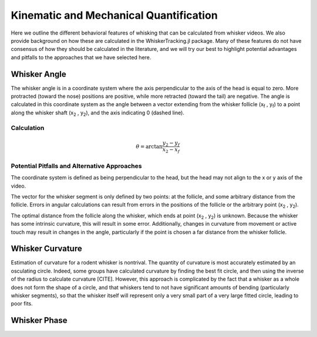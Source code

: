
Kinematic and Mechanical Quantification
#########################################

.. role:: underline
    :class: underline

Here we outline the different behavioral features of whisking that can be calculated from
whisker videos. We also provide background on how these are calculated in the WhiskerTracking.jl
package. Many of these features do not have consensus of how they should be calculated in the
literature, and we will try our best to highlight potential advantages and pitfalls to the
approaches that we have selected here.

Whisker Angle
--------------

.. image:: media/mouse_angle.png

The whisker angle is in a coordinate system where the axis perpendicular to the axis
of the head is equal to zero. More protracted (toward the nose) positions are positive,
while more retracted (toward the tail) are negative. The angle is calculated in this
coordinate system as the angle between a vector extending from the whisker follicle (|x_f| , |y_f|) to a
point along the whisker shaft (|x_2| , |y_2|), and the axis indicating 0 (dashed line).

Calculation
~~~~~~~~~~~~

.. math::

   \theta = \arctan{ \frac{ y_2 - y_f }{ x_2 - x_f } }

Potential Pitfalls and Alternative Approaches
~~~~~~~~~~~~~~~~~~~~~~~~~~~~~~~~~~~~~~~~~~~~~~

The coordinate system is defined as being perpendicular to the head, but the
head may not align to the x or y axis of the video.

The vector for the whisker segment is only defined by two points: at the follicle,
and some arbitrary distance from the follicle.  Errors in angular calculations
can result from errors in the positions of the follicle or the arbitrary point
(|x_2| , |y_2|).

The optimal distance from the follicle along the whisker, which ends at point
(|x_2| , |y_2|) is unknown. Because the whisker has some intrinsic curvature,
this will result in some error. Additionally, changes in curvature from
movement or active touch may result in changes in the angle, particularly if
the point is chosen a far distance from the whisker follicle.

Whisker Curvature
------------------

.. image:: media/mouse_curvature.png

:underline:`Estimation of curvature for a rodent whisker is nontrival`.  The quantity of
curvature is most accurately estimated by an osculating circle. Indeed, some
groups have calculated curvature by finding the best fit circle, and then
using the inverse of the radius to calculate curvature [CITE]. However, this
approach is complicated by the fact that a whisker as a whole does not form the
shape of a circle, and that whiskers tend to not have significant amounts of bending
(particularly whisker segments), so that the whisker itself will represent only
a very small part of a very large fitted circle, leading to poor fits.

Whisker Phase
--------------

.. |x_f| replace:: x\ :sub:`f`\
.. |y_f| replace:: y\ :sub:`f`\
.. |x_2| replace:: x\ :sub:`2`\
.. |y_2| replace:: y\ :sub:`2`\
